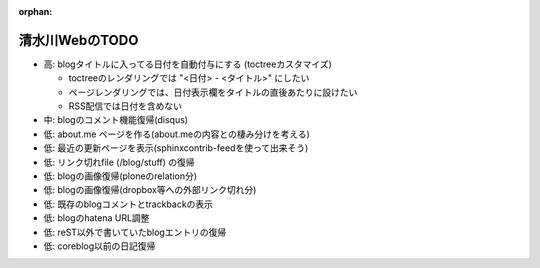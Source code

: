 :orphan:

===============
清水川WebのTODO
===============

* 高: blogタイトルに入ってる日付を自動付与にする (toctreeカスタマイズ)

  * toctreeのレンダリングでは "<日付> - <タイトル>" にしたい
  * ページレンダリングでは、日付表示欄をタイトルの直後あたりに設けたい
  * RSS配信では日付を含めない

* 中: blogのコメント機能復帰(disqus)
* 低: about.me ページを作る(about.meの内容との棲み分けを考える)
* 低: 最近の更新ページを表示(sphinxcontrib-feedを使って出来そう)
* 低: リンク切れfile (/blog/stuff) の復帰
* 低: blogの画像復帰(ploneのrelation分)
* 低: blogの画像復帰(dropbox等への外部リンク切れ分)
* 低: 既存のblogコメントとtrackbackの表示
* 低: blogのhatena URL調整
* 低: reST以外で書いていたblogエントリの復帰
* 低: coreblog以前の日記復帰

